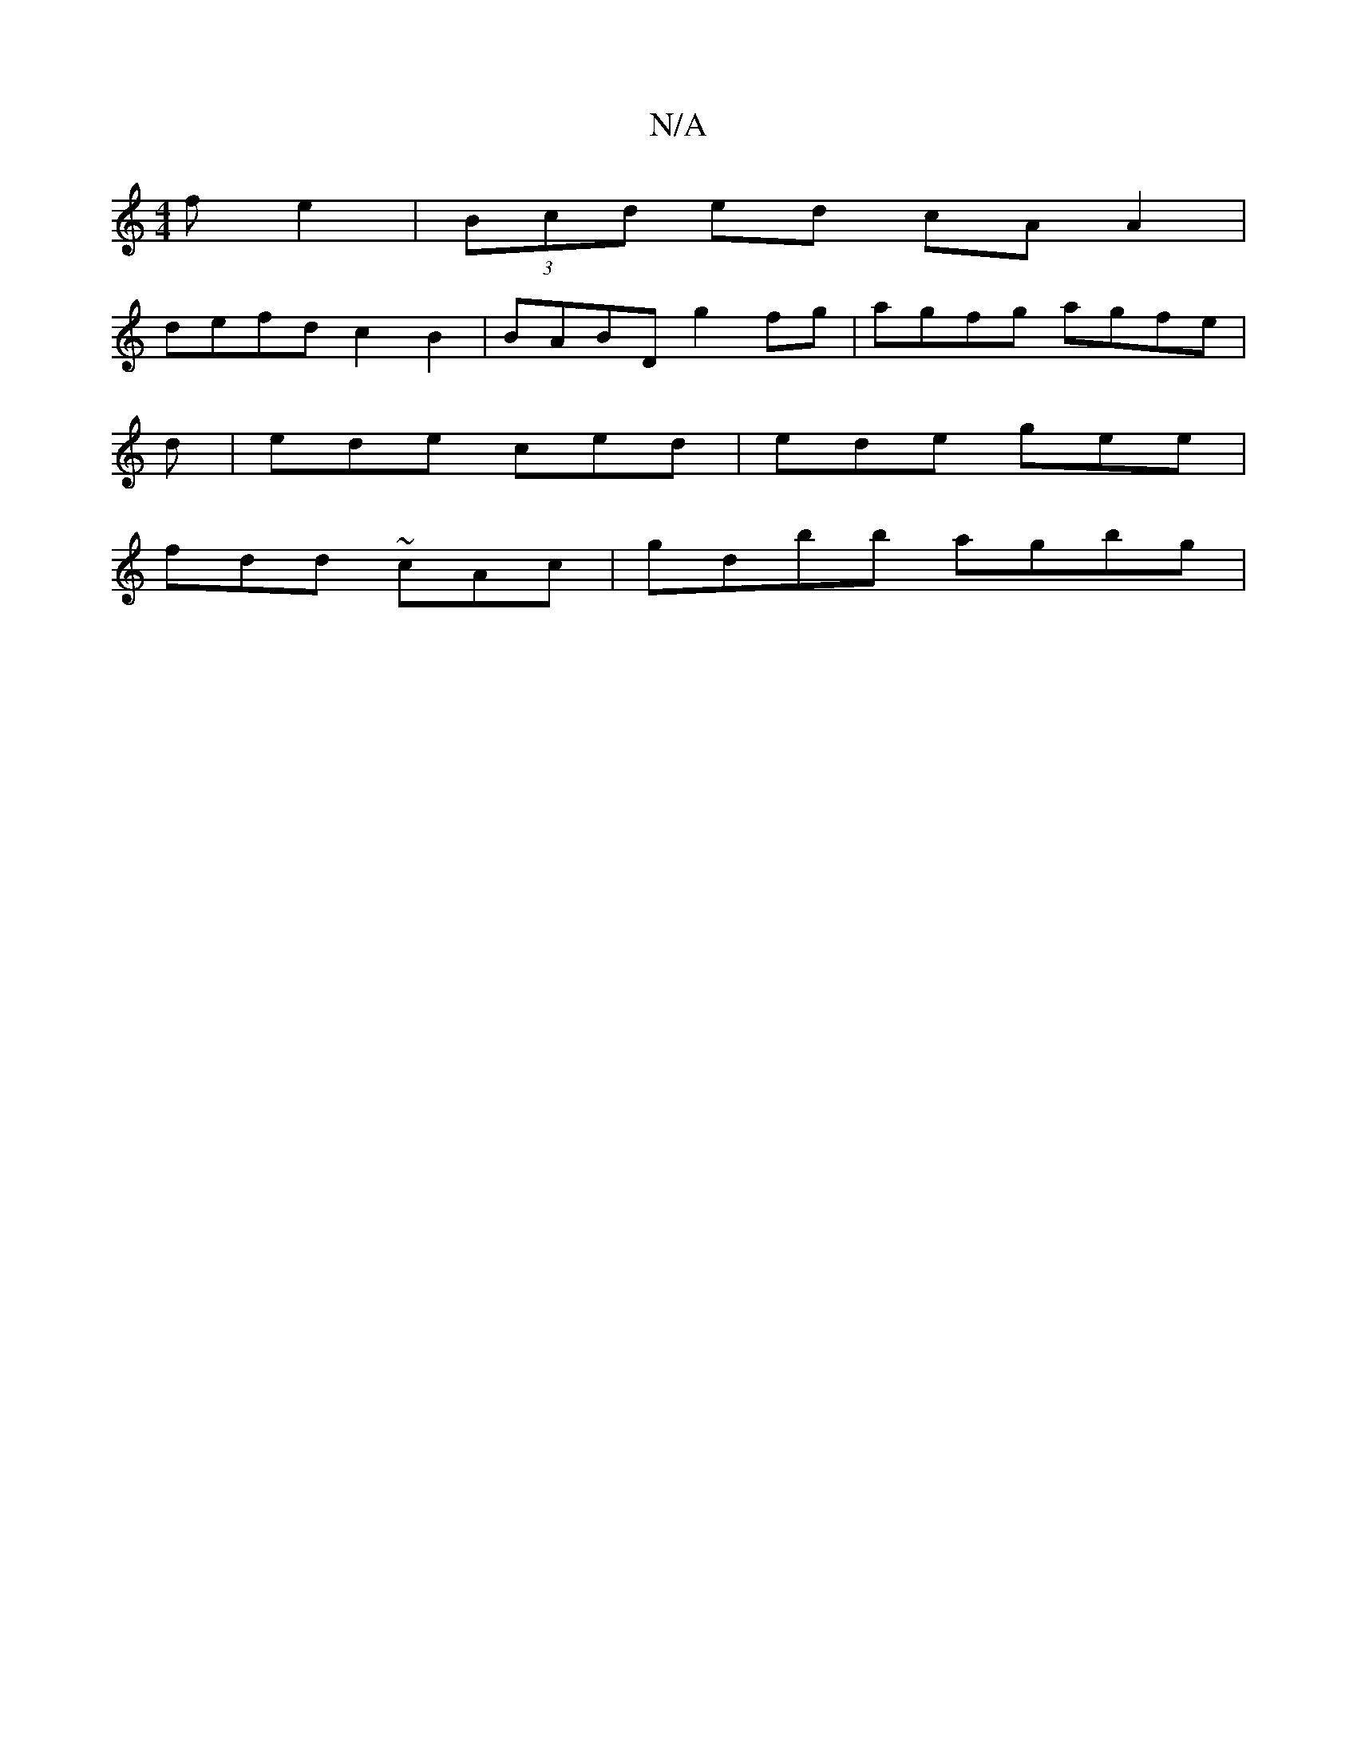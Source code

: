 X:1
T:N/A
M:4/4
R:N/A
K:Cmajor
f e2|(3Bcd ed cA A2 |
defd c2 B2 | BABD g2 fg | agfg agfe |
d|ede ced|ede gee|
fdd ~cAc|gdbb agbg|

efge dcBA|
F2 DE FE~E2|DGFD EDEG|(3ABA GB d2 GE|]

D|ED F2 FABd|efge dccF|
d/af | egeg a2 (3gba gefg